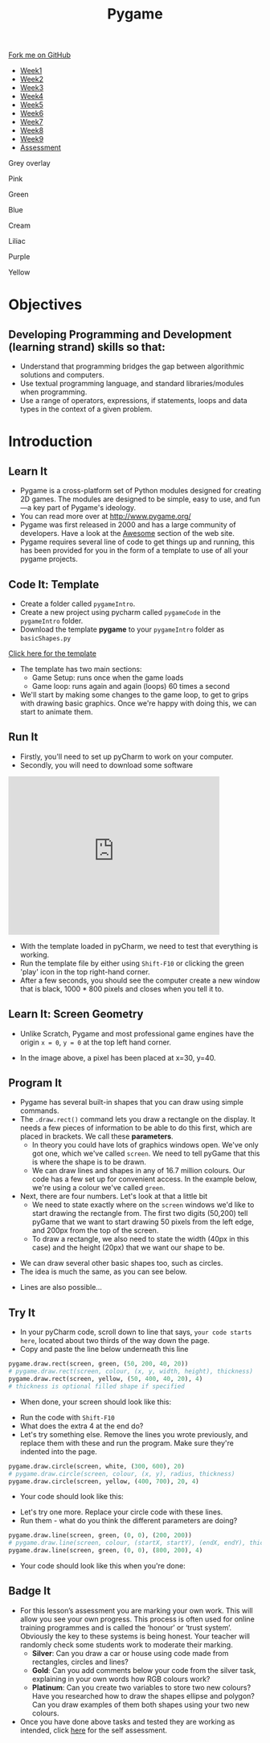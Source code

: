 #+STARTUP:indent
#+HTML_HEAD: <link rel="stylesheet" type="text/css" href="css/styles.css"/>
#+HTML_HEAD_EXTRA: <script src="js/navbar.js" type="text/javascript"></script>
#+HTML_HEAD_EXTRA: <link href='https://fonts.googleapis.com/css?family=Ubuntu+Mono|Ubuntu' rel='stylesheet' type='text/css'>
#+HTML_HEAD_EXTRA: <script src="https://ajax.googleapis.com/ajax/libs/jquery/1.9.1/jquery.min.js" type="text/javascript"></script>
#+HTML_HEAD_EXTRA: <script src="js/navbar.js" type="text/javascript"></script>
#+OPTIONS: f:nil author:nil num:nil creator:nil timestamp:nil toc:nil html-style:nil

#+TITLE: Pygame
#+AUTHOR: Oliver Drayton

#+BEGIN_HTML
  <div class="github-fork-ribbon-wrapper left">
    <div class="github-fork-ribbon">
      <a href="https://github.com/stsb11/9-CS-pyGame.git">Fork me on GitHub</a>
    </div>
  </div>
<div id="stickyribbon">
    <ul>
      <li><a href="1_Lesson.html">Week1</a></li>
      <li><a href="2_Lesson.html">Week2</a></li>
      <li><a href="3_Lesson.html">Week3</a></li>
      <li><a href="4_Lesson.html">Week4</a></li>
      <li><a href="5_Lesson.html">Week5</a></li>
      <li><a href="6_Lesson.html">Week6</a></li>
      <li><a href="7_Lesson.html">Week7</a></li>
      <li><a href="8_Lesson.html">Week8</a></li>
      <li><a href="9_Lesson.html">Week9</a></li>
      <li><a href="assessment.html">Assessment</a></li>
    </ul>
  </div>


<div id="underlay" onclick="underlayoff()">
</div>
<div id="overlay" onclick="overlayoff()">
</div>
<div id=overlayMenu>
<p onclick="overlayon('hsla(0, 0%, 50%, 0.5)')">Grey overlay</p>
<p onclick="underlayon('hsla(300,100%,50%, 0.3)')">Pink</p>
<p onclick="underlayon('hsla(80, 90%, 40%, 0.4)')">Green</p>
<p onclick="underlayon('hsla(240,100%,50%,0.2)')">Blue</p>
<p onclick="underlayon('hsla(40,100%,50%,0.3)')">Cream</p>
<p onclick="underlayon('hsla(300,100%,40%,0.3)')">Liliac</p>
<p onclick="underlayon('hsla(300,100%,25%,0.3)')">Purple</p>
<p onclick="underlayon('hsla(60,100%,50%,0.3)')">Yellow</p>
</div>

#+END_HTML
* COMMENT Use as a template
:PROPERTIES:
:HTML_CONTAINER_CLASS: activity
:END:
** Learn It
:PROPERTIES:
:HTML_CONTAINER_CLASS: learn
:END:

** Research It
:PROPERTIES:
:HTML_CONTAINER_CLASS: research
:END:

** Design It
:PROPERTIES:
:HTML_CONTAINER_CLASS: design
:END:

** Build It
:PROPERTIES:
:HTML_CONTAINER_CLASS: build
:END:

** Test It
:PROPERTIES:
:HTML_CONTAINER_CLASS: test
:END:

** Run It
:PROPERTIES:
:HTML_CONTAINER_CLASS: run
:END:

** Document It
:PROPERTIES:
:HTML_CONTAINER_CLASS: document
:END:

** Code It
:PROPERTIES:
:HTML_CONTAINER_CLASS: code
:END:

** Program It
:PROPERTIES:
:HTML_CONTAINER_CLASS: program
:END:

** Try It
:PROPERTIES:
:HTML_CONTAINER_CLASS: try
:END:

** Badge It
:PROPERTIES:
:HTML_CONTAINER_CLASS: badge
:END:

** Save It
:PROPERTIES:
:HTML_CONTAINER_CLASS: save
:END:

* Objectives
:PROPERTIES:
:HTML_CONTAINER_CLASS: objectives
:END:
** Developing *Programming and Development* (learning strand) skills so that:
:PROPERTIES:
:HTML_CONTAINER_CLASS: learn
:END:
- Understand that programming bridges the gap between algorithmic solutions and computers.
- Use textual programming language, and standard libraries/modules when programming. 
- Use a range of operators, expressions, if statements, loops and data types in the context of a given problem.

* Introduction
:PROPERTIES:
:HTML_CONTAINER_CLASS: activity
:END:
** Learn It
:PROPERTIES:
:HTML_CONTAINER_CLASS: learn
:END:
- Pygame is a cross-platform set of Python modules designed for creating 2D games. The modules are designed to be simple, easy to use, and fun—a key part of Pygame's ideology.
- You can read more over at http://www.pygame.org/
- Pygame was first released in 2000 and has a large community of developers. Have a look at the [[http://www.pygame.org/hifi.html][Awesome]] section of the web site.  
- Pygame requires several line of code to get things up and running, this has been provided for you in the form of a template to use of all your pygame projects.
[[./img/1-1.png]]
** Code It: Template
:PROPERTIES:
:HTML_CONTAINER_CLASS: code
:END:
- Create a folder called =pygameIntro=.
- Create a new project using pycharm called =pygameCode= in the =pygameIntro= folder.
- Download the template *pygame* to your =pygameIntro= folder as =basicShapes.py=
[[./doc/pygameDevTemplate.py][Click here for the template]] 

- The template has two main sections:
  - Game Setup: runs once when the game loads
  - Game loop: runs again and again (loops) 60 times a second
- We'll start by making some changes to the game loop, to get to grips with drawing basic graphics. Once we're happy with doing this, we can start to animate them.
** Run It
:PROPERTIES:
:HTML_CONTAINER_CLASS: run
:END:
- Firstly, you'll need to set up pyCharm to work on your computer. 
- Secondly, you will need to download some software
#+BEGIN_HTML
<iframe width="420" height="315" src="https://www.youtube.com/embed/Qj5PQbwy9tA" frameborder="0" allowfullscreen></iframe>
#+END_HTML
- With the template loaded in pyCharm, we need to test that everything is working. 
- Run the template file by either using =Shift-F10= or clicking the green 'play' icon in the top right-hand corner.
- After a few seconds, you should see the computer create a new window that is black, 1000 * 800 pixels and closes when you tell it to. 
** Learn It: Screen Geometry
:PROPERTIES:
:HTML_CONTAINER_CLASS: learn
:END:      
- Unlike Scratch, Pygame and most professional game engines have the origin =x = 0=, =y = 0= at the top left hand corner.
[[./img/1-2.png]]
- In the image above, a pixel has been placed at x=30, y=40.
** Program It
:PROPERTIES:
:HTML_CONTAINER_CLASS: program
:END:
- Pygame has several built-in shapes that you can draw using simple commands.
- The =.draw.rect()= command lets you draw a rectangle on the display. It needs a few pieces of information to be able to do this first, which are placed in brackets. We call these *parameters*. 
   - In theory you could have lots of graphics windows open. We've only got one, which we've called =screen=. We need to tell pyGame that this is where the shape is to be drawn.
   - We can draw lines and shapes in any of 16.7 million colours. Our code has a few set up for convenient access. In the example below, we're using a colour we've called =green=. 
- Next, there are four numbers. Let's look at that a little bit
   - We need to state exactly where on the =screen= windows we'd like to start drawing the rectangle from. The first two digits (50,200) tell pyGame that we want to start drawing 50 pixels from the left edge, and 200px from the top of the screen. 
   - To draw a rectangle, we also need to state the width (40px in this case) and the height (20px) that we want our shape to be. 
[[./img/1-rect.png]]
- We can draw several other basic shapes too, such as circles. 
- The idea is much the same, as you can see below.
[[./img/1-circle.png]]
- Lines are also possible...
[[./img/1-line.png]]

** Try It
:PROPERTIES:
:HTML_CONTAINER_CLASS: try
:END:
- In your pyCharm code, scroll down to line that says, =your code starts here=, located about two thirds of the way down the page. 
- Copy and paste the line below underneath this line
#+begin_src python
pygame.draw.rect(screen, green, (50, 200, 40, 20))
# pygame.draw.rect(screen, colour, (x, y, width, height), thickness)
pygame.draw.rect(screen, yellow, (50, 400, 40, 20), 4)
# thickness is optional filled shape if specified
#+end_src
- When done, your screen should look like this:
[[./img/1-3.PNG]]
- Run the code with =Shift-F10=
- What does the extra 4 at the end do?
- Let's try something else. Remove the lines you wrote previously, and replace them with these and run the program. Make sure they're indented into the page.
#+begin_src python
pygame.draw.circle(screen, white, (300, 600), 20)
# pygame.draw.circle(screen, colour, (x, y), radius, thickness)
pygame.draw.circle(screen, yellow, (400, 700), 20, 4)
#+end_src
- Your code should look like this:
[[./img/1-4.PNG]]
- Let's try one more. Replace your circle code with these lines.
- Run them - what do you think the different parameters are doing?
#+begin_src python
pygame.draw.line(screen, green, (0, 0), (200, 200))
# pygame.draw.line(screen, colour, (startX, startY), (endX, endY), thickness)
pygame.draw.line(screen, green, (0, 0), (800, 200), 4)
#+end_src
- Your code should look like this when you're done:
[[./img/1-5.PNG]]
** Badge It
:PROPERTIES:
:HTML_CONTAINER_CLASS: badge
:END:
- For this lesson’s assessment you are marking your own work. This will allow you see your own progress. This process is often used for online training programmes and is called the ‘honour’ or ‘trust system’. Obviously the key to these systems is being honest. Your teacher will randomly check some students work to moderate their marking.
  - *Silver*:  Can you draw a car or house using code made from rectangles, circles and lines?
  - *Gold*: Can you add comments below your code from the silver task, explaining in your own words how RGB colours work?
  - *Platinum*: Can you create two variables to store two new colours? Have you researched how to draw the shapes ellipse and polygon? Can you draw examples of them both shapes using your two new colours.
- Once you have done above tasks and tested they are working as intended, click [[https://www.bournetolearn.com/quizzes/y9-gameDev/Lesson_1][here]] for the self assessment.
